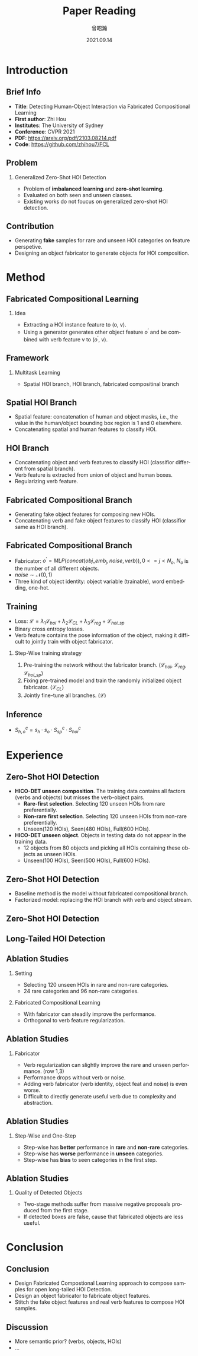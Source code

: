 #+startup: beamer
#+LaTeX_CLASS: beamer
#+LaTeX_CLASS_OPTIONS: [presentation]
#+BEAMER_THEME: Madrid
#+OPTIONS: H:2 toc:t num:t
#+COLUMNS: %45ITEM %10BEAMER_ENV(Env) %10BEAMER_ACT(Act) %4BEAMER_COL(Col)

#+LATEX_HEADER: \usepackage{ctex}

#+TITLE: Paper Reading
#+DATE: 2021.09.14
#+AUTHOR: 曾昭瀚
#+EMAIL: zhaohan.zeng@my.swjtu.edu.cn
#+LANGUAGE: en
#+SELECT_TAGS: export
#+EXCLUDE_TAGS: noexport

* Introduction
** Brief Info
- *Title*: Detecting Human-Object Interaction via Fabricated Compositional Learning
- *First author*: Zhi Hou
- *Institutes*: The University of Sydney
- *Conference*: CVPR 2021
- *PDF*: [[https://arxiv.org/pdf/2103.08214.pdf]]
- *Code*: [[https://github.com/zhihou7/FCL]]

** Problem
*** Generalized Zero-Shot HOI Detection
    - Problem of *imbalanced learning* and *zero-shot learning*.
    - Evaluated on both seen and unseen classes.
    - Existing works do not foucus on generalized zero-shot HOI detection.

[[./pic/Open_long-tailed_HOI_detection.png]]

** Contribution
- Generating *fake* samples for rare and unseen HOI categories on feature perspetive.
- Designing an object fabricator to generate objects for HOI composition.

[[./pic/compose_fake.png]]

* Method
** Fabricated Compositional Learning
*** Idea
    - Extracting a HOI instance feature to (o, v).
    - Using a generator generates other object feature $o^{'}$ and be combined with verb feature v to ($o^{'}$, v).

[[./pic/compose_fake.png]]

** Framework
*** Multitask Learning
    - Spatial HOI branch, HOI branch, fabricated compositinal branch

[[./pic/framework_overview.png]]

** Spatial HOI Branch
- Spatial feature: concatenation of human and object masks, i.e., the value in the human/object bounding box region is 1 and 0 elsewhere.
- Concatenating spatial and human features to classify HOI.

[[./pic/spatial_branch.png]]

** HOI Branch
- Concatenating object and verb features to classify HOI (classifior different from spatial branch).
- Verb feature is extracted from union of object and human boxes.
- Regularizing verb feature.

[[./pic/HOI_branch.png]]

** Fabricated Compositional Branch
- Generating fake object features for composing new HOIs.
- Concatenating verb and fake object features to classify HOI (classifior same as HOI branch).

[[./pic/fabricated_compositional_branch.png]]

** Fabricated Compositional Branch
- Fabricator: $o^{'}=MLP(concat(obj\_emb_{j}, noise, verb)), 0<=j<N_{o}$, $N_{o}$ is the number of all different objects.
- $noise \sim \mathcal N(0,1)$
- Three kind of object identity: object variable (trainable), word embedding, one-hot.

[[./pic/fabricator_branch.png]]

** Training
- Loss: $\mathcal L=\lambda_1\mathcal L_{hoi}+\lambda_2\mathcal L_{CL}+\lambda_3\mathcal L_{reg}+\mathcal L_{hoi\_sp}$
- Binary cross entropy losses.
- Verb feature contains the pose information of the object, making it difficult to jointly train with object fabricator.

*** Step-Wise training strategy
    1. Pre-training the network without the fabricator branch. ($\mathcal L_{hoi}$, $\mathcal L_{reg}$, $\mathcal L_{hoi\_sp}$)
    2. Fixing pre-trained model and train the randomly initialized object fabricator. ($\mathcal L_{CL}$)
    3. Jointly fine-tune all branches. ($\mathcal L$)

** Inference
- $S^c_{h,o}=s_h \cdot s_o \cdot S^c_{sp} \cdot S^c_{hoi}$

[[./pic/inference.png]]

* Experience
** Zero-Shot HOI Detection
- *HICO-DET unseen composition*. The training data contains all factors (verbs and objects) but misses the verb-object pairs.
  - *Rare-first selection*. Selecting 120 unseen HOIs from rare preferentially.
  - *Non-rare first selection*. Selecting 120 unseen HOIs from non-rare preferentially.
  - Unseen(120 HOIs), Seen(480 HOIs), Full(600 HOIs).
- *HICO-DET unseen object*. Objects in testing data do not appear in the training data.
  - 12 objects from 80 objects and picking all HOIs containing these objects as unseen HOIs.
  - Unseen(100 HOIs), Seen(500 HOIs), Full(600 HOIs).

** Zero-Shot HOI Detection
- Baseline method is the model without fabricated compositional branch.
- Factorized model: replacing the HOI branch with verb and object stream.

[[./pic/factorized-model.png]]

** Zero-Shot HOI Detection
[[./pic/zero-shot_result.png]]

** Long-Tailed HOI Detection
[[./pic/unbalance_result.png]]

** Ablation Studies
*** Setting
    - Selecting 120 unseen HOIs in rare and non-rare categories.
    - 24 rare categories and 96 non-rare categories.
*** Fabricated Compositional Learning
    - With fabricator can steadily improve the performance.
    - Orthogonal to verb feature regularization.
[[./pic/fabricator_verb_ablation.png]]

** Ablation Studies
*** Fabricator
    - Verb regularization can slightly improve the rare and unseen performance. (row 1,3)
    - Performance drops without verb or noise.
    - Adding verb fabricator (verb identity, object feat and noise) is even worse.
    - Difficult to directly generate useful verb due to complexity and abstraction.
[[./pic/fabricator_ablation.png]]

** Ablation Studies
*** Step-Wise and One-Step
    - Step-wise has *better* performance in *rare* and *non-rare* categories.
    - Step-wise has *worse* performance in *unseen* categories.
    - Step-wise has *bias* to seen categories in the first step.
[[./pic/step-wise-one-step.png]]

** Ablation Studies
*** Quality of Detected Objects
    - Two-stage methods suffer from massive negative proposals produced from the first stage.
    - If detected boxes are false, cause that fabricated objects are less useful.
[[./pic/object_detector_ablation.png]]

* Conclusion
** Conclusion
- Design Fabricated Compostional Learning approach to compose samples for open long-tailed HOI Detection.
- Design an object fabricator to fabricate object features.
- Stitch the fake object features and real verb features to compose HOI samples.

** Discussion
- More semantic prior? (verbs, objects, HOIs)
- ...
